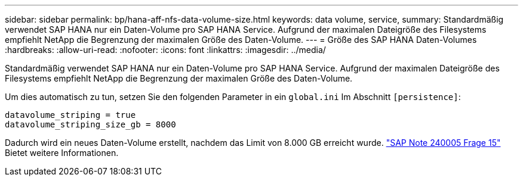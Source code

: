 ---
sidebar: sidebar 
permalink: bp/hana-aff-nfs-data-volume-size.html 
keywords: data volume, service, 
summary: Standardmäßig verwendet SAP HANA nur ein Daten-Volume pro SAP HANA Service. Aufgrund der maximalen Dateigröße des Filesystems empfiehlt NetApp die Begrenzung der maximalen Größe des Daten-Volume. 
---
= Größe des SAP HANA Daten-Volumes
:hardbreaks:
:allow-uri-read: 
:nofooter: 
:icons: font
:linkattrs: 
:imagesdir: ../media/


[role="lead"]
Standardmäßig verwendet SAP HANA nur ein Daten-Volume pro SAP HANA Service. Aufgrund der maximalen Dateigröße des Filesystems empfiehlt NetApp die Begrenzung der maximalen Größe des Daten-Volume.

Um dies automatisch zu tun, setzen Sie den folgenden Parameter in ein `global.ini` Im Abschnitt `[persistence]`:

....
datavolume_striping = true
datavolume_striping_size_gb = 8000
....
Dadurch wird ein neues Daten-Volume erstellt, nachdem das Limit von 8.000 GB erreicht wurde. https://launchpad.support.sap.com/["SAP Note 240005 Frage 15"^] Bietet weitere Informationen.
